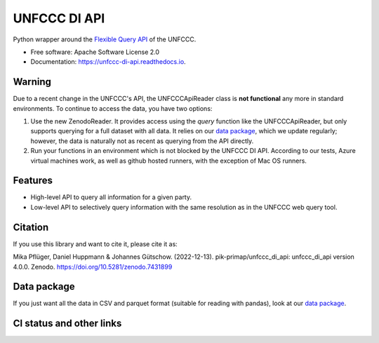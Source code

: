 =============
UNFCCC DI API
=============


.. image:: https://img.shields.io/pypi/v/unfccc_di_api.svg
        :target: https://pypi.python.org/pypi/unfccc_di_api
        :alt: PyPI release

.. image:: https://readthedocs.org/projects/unfccc-di-api/badge/?version=main
        :target: https://unfccc-di-api.readthedocs.io/en/main/
        :alt: Documentation

.. image:: https://zenodo.org/badge/DOI/10.5281/zenodo.4457483.svg
   :target: https://doi.org/10.5281/zenodo.4457483


Python wrapper around the `Flexible Query API <https://di.unfccc.int/flex_annex1>`_ of
the UNFCCC.


* Free software: Apache Software License 2.0
* Documentation: https://unfccc-di-api.readthedocs.io.

Warning
-------

Due to a recent change in the UNFCCC's API, the UNFCCCApiReader class is
**not functional** any more in standard environments. To continue to access the data,
you have two options:

1. Use the new ZenodoReader. It provides access using the `query` function like the
   UNFCCCApiReader, but only supports querying for a full dataset with all data. It
   relies on our `data package <https://doi.org/10.5281/zenodo.4198782>`_, which we
   update regularly; however, the data is naturally not as recent as querying from
   the API directly.
2. Run your functions in an environment which is not blocked by the UNFCCC DI API.
   According to our tests, Azure virtual machines work, as well as github hosted
   runners, with the exception of Mac OS runners.


Features
--------

* High-level API to query all information for a given party.
* Low-level API to selectively query information with the same resolution as in the
  UNFCCC web query tool.

Citation
--------
If you use this library and want to cite it, please cite it as:

Mika Pflüger, Daniel Huppmann & Johannes Gütschow. (2022-12-13).
pik-primap/unfccc_di_api: unfccc_di_api version 4.0.0.
Zenodo. https://doi.org/10.5281/zenodo.7431899

Data package
------------
If you just want all the data in CSV and parquet format (suitable for reading with
pandas), look at our `data package <https://doi.org/10.5281/zenodo.4198782>`_.

CI status and other links
-------------------------

.. image:: https://results.pre-commit.ci/badge/github/pik-primap/unfccc_di_api/main.svg
   :target: https://results.pre-commit.ci/latest/github/pik-primap/unfccc_di_api/main
   :alt: pre-commit.ci status
